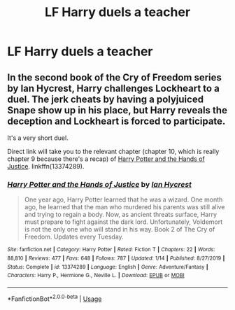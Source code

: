 #+TITLE: LF Harry duels a teacher

* LF Harry duels a teacher
:PROPERTIES:
:Author: Hahahajjja
:Score: 1
:DateUnix: 1596235976.0
:DateShort: 2020-Aug-01
:FlairText: Request
:END:

** In the second book of the Cry of Freedom series by Ian Hycrest, Harry challenges Lockheart to a duel. The jerk cheats by having a polyjuiced Snape show up in his place, but Harry reveals the deception and Lockheart is forced to participate.

It's a very short duel.

Direct link will take you to the relevant chapter (chapter 10, which is really chapter 9 because there's a recap) of [[https://www.fanfiction.net/s/13374289/10/][Harry Potter and the Hands of Justice]]. linkffn(13374289).
:PROPERTIES:
:Author: JennaSayquah
:Score: 1
:DateUnix: 1596241637.0
:DateShort: 2020-Aug-01
:END:

*** [[https://www.fanfiction.net/s/13374289/1/][*/Harry Potter and the Hands of Justice/*]] by [[https://www.fanfiction.net/u/12433161/Ian-Hycrest][/Ian Hycrest/]]

#+begin_quote
  One year ago, Harry Potter learned that he was a wizard. One month ago, he learned that the man who murdered his parents was still alive and trying to regain a body. Now, as ancient threats surface, Harry must prepare to fight against the dark lord. Unfortunately, Voldemort is not the only one who will stand in his way. Book 2 of The Cry of Freedom. Updates every Tuesday.
#+end_quote

^{/Site/:} ^{fanfiction.net} ^{*|*} ^{/Category/:} ^{Harry} ^{Potter} ^{*|*} ^{/Rated/:} ^{Fiction} ^{T} ^{*|*} ^{/Chapters/:} ^{22} ^{*|*} ^{/Words/:} ^{88,810} ^{*|*} ^{/Reviews/:} ^{477} ^{*|*} ^{/Favs/:} ^{648} ^{*|*} ^{/Follows/:} ^{787} ^{*|*} ^{/Updated/:} ^{1/14} ^{*|*} ^{/Published/:} ^{8/27/2019} ^{*|*} ^{/Status/:} ^{Complete} ^{*|*} ^{/id/:} ^{13374289} ^{*|*} ^{/Language/:} ^{English} ^{*|*} ^{/Genre/:} ^{Adventure/Fantasy} ^{*|*} ^{/Characters/:} ^{Harry} ^{P.,} ^{Hermione} ^{G.,} ^{Neville} ^{L.} ^{*|*} ^{/Download/:} ^{[[http://www.ff2ebook.com/old/ffn-bot/index.php?id=13374289&source=ff&filetype=epub][EPUB]]} ^{or} ^{[[http://www.ff2ebook.com/old/ffn-bot/index.php?id=13374289&source=ff&filetype=mobi][MOBI]]}

--------------

*FanfictionBot*^{2.0.0-beta} | [[https://github.com/tusing/reddit-ffn-bot/wiki/Usage][Usage]]
:PROPERTIES:
:Author: FanfictionBot
:Score: 1
:DateUnix: 1596241653.0
:DateShort: 2020-Aug-01
:END:
